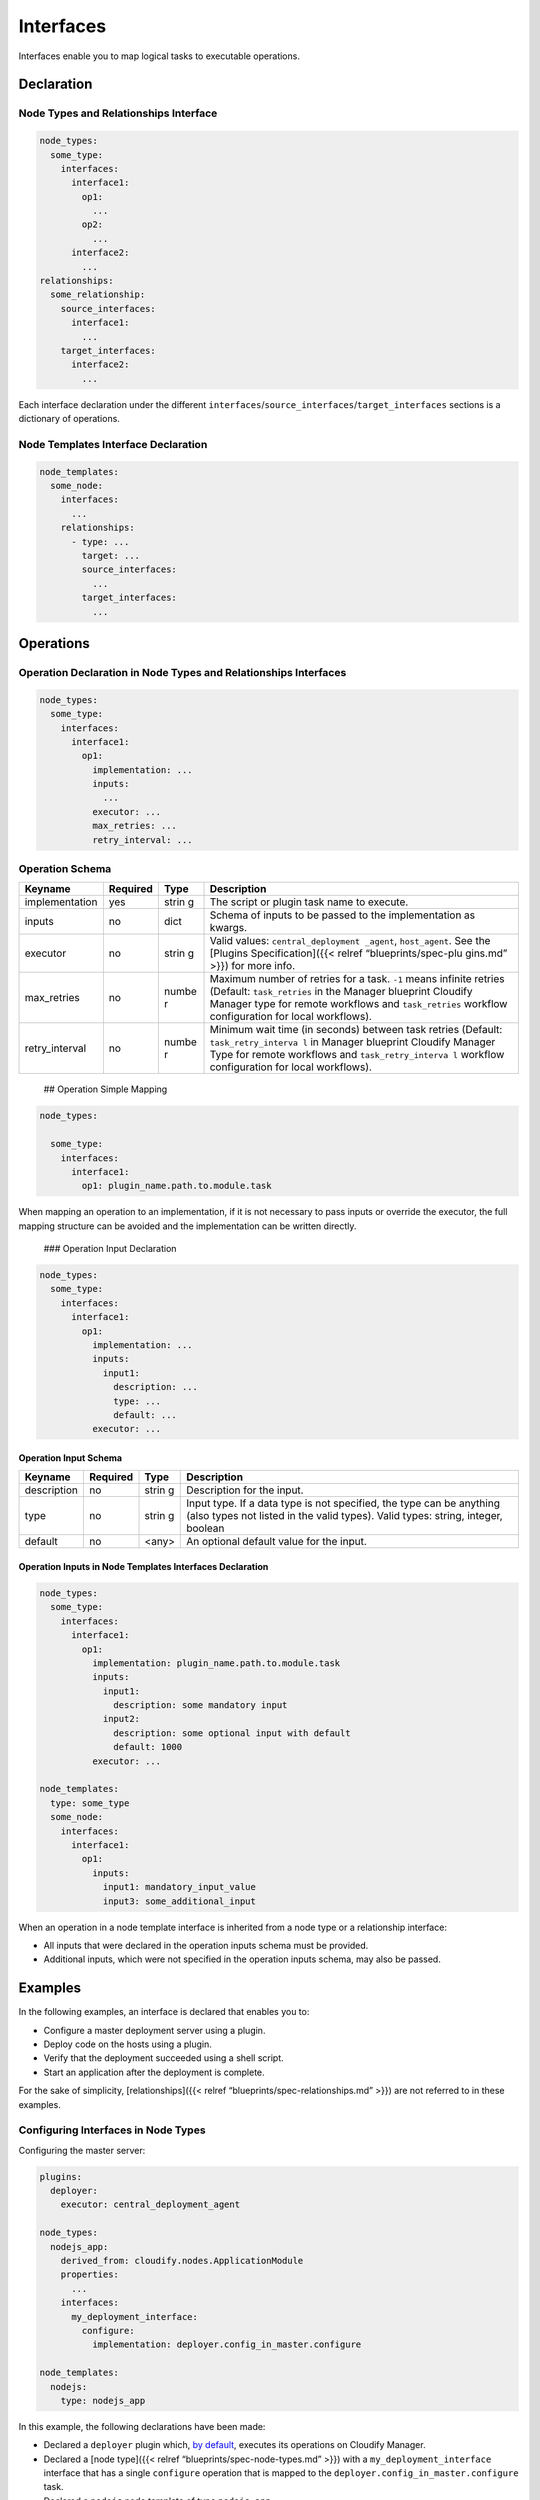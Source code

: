 Interfaces
%%%%%%%%%%

Interfaces enable you to map logical tasks to executable operations.

Declaration
===========

Node Types and Relationships Interface
--------------------------------------

.. code:: yaml

        node_types:
          some_type:
            interfaces:
              interface1:
                op1:
                  ...
                op2:
                  ...
              interface2:
                ...
        relationships:
          some_relationship:
            source_interfaces:
              interface1:
                ...
            target_interfaces:
              interface2:
                ...

Each interface declaration under the different
``interfaces``/``source_interfaces``/``target_interfaces`` sections is a
dictionary of operations.

Node Templates Interface Declaration
------------------------------------

.. code:: yaml

        node_templates:
          some_node:
            interfaces:
              ...
            relationships:
              - type: ...
                target: ...
                source_interfaces:
                  ...
                target_interfaces:
                  ...

Operations
==========

Operation Declaration in Node Types and Relationships Interfaces
----------------------------------------------------------------

.. code:: yaml

        node_types:
          some_type:
            interfaces:
              interface1:
                op1:
                  implementation: ...
                  inputs:
                    ...
                  executor: ...
                  max_retries: ...
                  retry_interval: ...

Operation Schema
----------------

+----------------------+---------------+-------+----------------------+
| Keyname              | Required      | Type  | Description          |
+======================+===============+=======+======================+
| implementation       | yes           | strin | The script or plugin |
|                      |               | g     | task name to         |
|                      |               |       | execute.             |
+----------------------+---------------+-------+----------------------+
| inputs               | no            | dict  | Schema of inputs to  |
|                      |               |       | be passed to the     |
|                      |               |       | implementation as    |
|                      |               |       | kwargs.              |
+----------------------+---------------+-------+----------------------+
| executor             | no            | strin | Valid values:        |
|                      |               | g     | ``central_deployment |
|                      |               |       | _agent``,            |
|                      |               |       | ``host_agent``. See  |
|                      |               |       | the [Plugins         |
|                      |               |       | Specification]({{<   |
|                      |               |       | relref               |
|                      |               |       | “blueprints/spec-plu |
|                      |               |       | gins.md”             |
|                      |               |       | >}}) for more info.  |
+----------------------+---------------+-------+----------------------+
| max_retries          | no            | numbe | Maximum number of    |
|                      |               | r     | retries for a task.  |
|                      |               |       | ``-1`` means         |
|                      |               |       | infinite retries     |
|                      |               |       | (Default:            |
|                      |               |       | ``task_retries`` in  |
|                      |               |       | the Manager          |
|                      |               |       | blueprint Cloudify   |
|                      |               |       | Manager type for     |
|                      |               |       | remote workflows and |
|                      |               |       | ``task_retries``     |
|                      |               |       | workflow             |
|                      |               |       | configuration for    |
|                      |               |       | local workflows).    |
+----------------------+---------------+-------+----------------------+
| retry_interval       | no            | numbe | Minimum wait time    |
|                      |               | r     | (in seconds) between |
|                      |               |       | task retries         |
|                      |               |       | (Default:            |
|                      |               |       | ``task_retry_interva |
|                      |               |       | l``                  |
|                      |               |       | in Manager blueprint |
|                      |               |       | Cloudify Manager     |
|                      |               |       | Type for remote      |
|                      |               |       | workflows and        |
|                      |               |       | ``task_retry_interva |
|                      |               |       | l``                  |
|                      |               |       | workflow             |
|                      |               |       | configuration for    |
|                      |               |       | local workflows).    |
+----------------------+---------------+-------+----------------------+

 ## Operation Simple Mapping

.. code:: yaml

        node_types:
        
          some_type:
            interfaces:
              interface1:
                op1: plugin_name.path.to.module.task

When mapping an operation to an implementation, if it is not necessary
to pass inputs or override the executor, the full mapping structure can
be avoided and the implementation can be written directly.

 ### Operation Input Declaration

.. code:: yaml

        node_types:
          some_type:
            interfaces:
              interface1:
                op1:
                  implementation: ...
                  inputs:
                    input1:
                      description: ...
                      type: ...
                      default: ...
                  executor: ...

Operation Input Schema
~~~~~~~~~~~~~~~~~~~~~~

+----------------------+---------------+-------+----------------------+
| Keyname              | Required      | Type  | Description          |
+======================+===============+=======+======================+
| description          | no            | strin | Description for the  |
|                      |               | g     | input.               |
+----------------------+---------------+-------+----------------------+
| type                 | no            | strin | Input type. If a     |
|                      |               | g     | data type is not     |
|                      |               |       | specified, the type  |
|                      |               |       | can be anything      |
|                      |               |       | (also types not      |
|                      |               |       | listed in the valid  |
|                      |               |       | types). Valid types: |
|                      |               |       | string, integer,     |
|                      |               |       | boolean              |
+----------------------+---------------+-------+----------------------+
| default              | no            | <any> | An optional default  |
|                      |               |       | value for the input. |
+----------------------+---------------+-------+----------------------+

Operation Inputs in Node Templates Interfaces Declaration
~~~~~~~~~~~~~~~~~~~~~~~~~~~~~~~~~~~~~~~~~~~~~~~~~~~~~~~~~

.. code:: yaml

        node_types:
          some_type:
            interfaces:
              interface1:
                op1:
                  implementation: plugin_name.path.to.module.task
                  inputs:
                    input1:
                      description: some mandatory input
                    input2:
                      description: some optional input with default
                      default: 1000
                  executor: ...
        
        node_templates:
          type: some_type
          some_node:
            interfaces:
              interface1:
                op1:
                  inputs:
                    input1: mandatory_input_value
                    input3: some_additional_input

When an operation in a node template interface is inherited from a node
type or a relationship interface:

-  All inputs that were declared in the operation inputs schema must be
   provided.
-  Additional inputs, which were not specified in the operation inputs
   schema, may also be passed.

Examples
========

In the following examples, an interface is declared that enables you to:

-  Configure a master deployment server using a plugin.
-  Deploy code on the hosts using a plugin.
-  Verify that the deployment succeeded using a shell script.
-  Start an application after the deployment is complete.

For the sake of simplicity, [relationships]({{< relref
“blueprints/spec-relationships.md” >}}) are not referred to in these
examples.

Configuring Interfaces in Node Types
------------------------------------

Configuring the master server:

.. code:: yaml

        plugins:
          deployer:
            executor: central_deployment_agent
        
        node_types:
          nodejs_app:
            derived_from: cloudify.nodes.ApplicationModule
            properties:
              ...
            interfaces:
              my_deployment_interface:
                configure:
                  implementation: deployer.config_in_master.configure
        
        node_templates:
          nodejs:
            type: nodejs_app

In this example, the following declarations have been made:

-  Declared a ``deployer`` plugin which, `by
   default <#overriding-the-executor>`__, executes its operations on
   Cloudify Manager.
-  Declared a [node type]({{< relref “blueprints/spec-node-types.md”
   >}}) with a ``my_deployment_interface`` interface that has a single
   ``configure`` operation that is mapped to the
   ``deployer.config_in_master.configure`` task.
-  Declared a ``nodejs`` node template of type ``nodejs_app``.

Overriding the Executor
-----------------------

In the above example an ``executor`` for the ``deployer`` plugin has
been declared. Cloudify enables you to declare an ``executor`` for a
single operation, overriding the previous declaration.

.. code:: yaml

        plugins:
          deployer:
            executor: central_deployment_agent
        
        node_types:
          nodejs_app:
            derived_from: cloudify.nodes.ApplicationModule
            properties:
              ...
            interfaces:
              my_deployment_interface:
                configure:
                  implementation: deployer.config_in_master.configure
                deploy:
                  implementation: deployer.deploy_framework.deploy
                  executor: host_agent
        
        node_templates:
          vm:
            type: cloudify.openstack.nodes.Server
          nodejs:
            type: nodejs_app

In this example, a ``deploy`` operation to our
``my_deployment_interface`` interface has been added. Note that its
``executor`` attribute is configured to ``host_agent``, which means that
even though the ``deployer`` plugin is configured to execute operations
on the ``central_deployment_agent``, the ``deploy`` operation is
executed on hosts of the ``nodejs_app`` rather than Cloudify Manager.

Declaring an Operation Implementation within the Node
-----------------------------------------------------

You can specify a full operation definition within a node’s interface,
under the node template itself.

.. code:: yaml

        plugins:
          deployer:
            executor: central_deployment_agent
        
        node_types:
          nodejs_app:
            derived_from: cloudify.nodes.ApplicationModule
            properties:
              ...
            interfaces:
              my_deployment_interface:
                ...
        
        node_templates:
          vm:
            type: cloudify.openstack.nodes.Server
          nodejs:
            type: nodejs_app
            interfaces:
              my_deployment_interface:
                ...
                start: scripts/start_app.sh

If, for example, the ``my_deployment_interface`` is used on more than
the ``nodejs`` node, while on all other nodes, a ``start`` operation is
not mapped to anything, you will want to have a ``start`` operation
specifically for the ``nodejs`` node, which will run the application
after it is deployed.

A ``start`` operation is declared and mapped to execute a script
specifically on the ``nodejs`` node.

In this way, you can define your interfaces either in ``node_types`` or
in ``node_templates``, depending on whether you want to reuse the
declared interfaces in different nodes or declare them in specific
nodes.

Operation Inputs
----------------

Operations can specify inputs to be passed to the implementation.

.. code:: yaml

        plugins:
          deployer:
            executor: central_deployment_agent
        
        node_types:
          nodejs_app:
            derived_from: cloudify.nodes.ApplicationModule
            properties:
              ...
            interfaces:
              my_deployment_interface:
                configure:
                  ...
                deploy:
                  implementation: deployer.deploy_framework.deploy
                  executor: host_agent
                  inputs:
                    source:
                      description: deployment source
                      type: string
                      default: git
                verify:
                  implementation: scripts/deployment_verifier.py
        
        node_templates:
          vm:
            type: cloudify.openstack.nodes.Server
          nodejs_app:
            type: cloudify.nodes.WebServer
            interfaces:
              my_deployment_interface:
                ...
                start:
                  implementation: scripts/start_app.sh
                  inputs:
                    app: my_web_app
                    validate: true

In this example, an input has been added to the ``deploy`` operation
under the ``my_deployment_interface`` interface in the ``nodejs_app``
node type, and two inputs added to the ``start`` operation in the
``nodejs`` node’s interface.

.. note::
    :class: summary

    Note that interface inputs are *not* the    same type of objects as inputs that are defined in the ``inputs``
    section of the blueprint. Interface inputs are passed directly to a
    plugin’s operation (as \**kwargs to the ``deploy`` operation in the
    ``deployer`` plugin) or, in the case of ``start`` operations, to the

Relationship Interfaces
=======================

For information on relationship interfaces see [Relationships
Specification]({{< relref
“blueprints/spec-relationships.md#relationship-interfaces” >}}).
